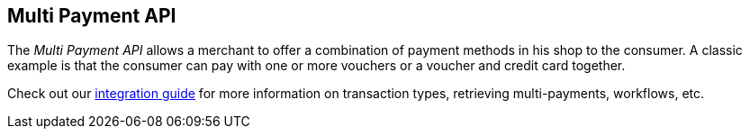 [#MultiPaymentApi]
== Multi Payment API

[#MultiPaymentApi_Overview]

The _Multi Payment API_ allows a merchant to offer a combination of
payment methods in his shop to the consumer. A classic example is
that the consumer can pay with one or more vouchers or a voucher and
credit card together.

Check out our <<MultiPaymentApi_Integration, integration guide>> for more information on transaction types, retrieving multi-payments, workflows, etc.

